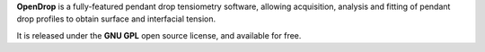 **OpenDrop** is a fully-featured pendant drop tensiometry software, allowing acquisition, analysis and fitting of pendant drop profiles to obtain surface and interfacial tension.

It is released under the **GNU GPL** open source license, and available for free.
